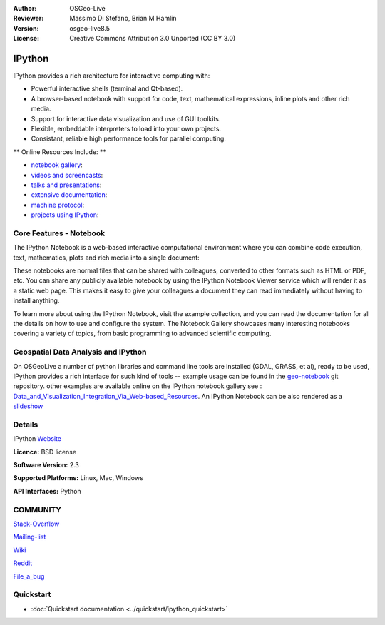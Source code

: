 :Author: OSGeo-Live
:Reviewer: Massimo Di Stefano, Brian M Hamlin
:Version: osgeo-live8.5
:License: Creative Commons Attribution 3.0 Unported (CC BY 3.0)

.. image:: ../../images/project_logos/logo-ipython.png
  :alt: project logo
  :align: center
  :target: http://ipython.org/



IPython
================================================================================

IPython provides a rich architecture for interactive computing with:

* Powerful interactive shells (terminal and Qt-based).
* A browser-based notebook with support for code, text, mathematical expressions, inline plots and other rich media.
* Support for interactive data visualization and use of GUI toolkits.
* Flexible, embeddable interpreters to load into your own projects.
* Consistant, reliable high performance tools for parallel computing.

.. image:: ../../images/screenshots/800x600/ipython-notebook1.png
  :scale: 92 %
  :alt: screenshot
  :align: right
  

** Online Resources Include: **

* `notebook gallery <https://github.com/ipython/ipython/wiki/A-gallery-of-interesting-IPython-Notebooks>`_:

* `videos and screencasts <http://ipython.org/videos.html#videos>`_:

* `talks and presentations <http://ipython.org/presentation.html>`_:

* `extensive documentation <http://ipython.org/documentation.html>`_:

* `machine protocol <http://ipython.org/ipython-doc/stable/development/messaging.html>`_:

* `projects using IPython <https://github.com/ipython/ipython/wiki/Projects-using-IPython>`_:



Core Features - Notebook
--------------------------------------------------------------------------------


The IPython Notebook is a web-based interactive computational environment where you can combine code execution, text, mathematics, plots and rich media into a single document:


These notebooks are normal files that can be shared with colleagues, converted to other formats such as HTML or PDF, etc. You can share any publicly available notebook by using the IPython Notebook Viewer service which will render it as a static web page. This makes it easy to give your colleagues a document they can read immediately without having to install anything.

To learn more about using the IPython Notebook, visit the example collection, and you can read the documentation for all the details on how to use and configure the system. The Notebook Gallery showcases many interesting notebooks covering a variety of topics, from basic programming to advanced scientific computing.


Geospatial Data Analysis and IPython
--------------------------------------------------------------------------------
.. _Data_and_Visualization_Integration_Via_Web-based_Resources: http://tw.rpi.edu/media/2013/09/25/a48/The_Perfect_Storm_1991.html

.. _slideshow: http://orion.tw.rpi.edu/~epifanio/AGU-2013/AGU-2013-H52E02-MDS.slides.html

.. _geo-notebook: https://github.com/OSGeo/IPython_notebooks

On OSGeoLive a number of python libraries and command line tools are installed (GDAL, GRASS, et al), ready to be used, IPython provides a rich interface for such kind of tools -- example usage can be found in the geo-notebook_ git repository. other examples are available online on the IPython notebook gallery see : Data_and_Visualization_Integration_Via_Web-based_Resources_. An IPython Notebook can be also rendered as a slideshow_




Details
--------------------------------------------------------------------------------

IPython Website_ 

.. _Website: http://ipython.org/

**Licence:** BSD license

**Software Version:** 2.3

**Supported Platforms:** Linux, Mac, Windows

**API Interfaces:** Python


COMMUNITY
--------------------------------------------------------------------------------



.. _Stack-Overflow: http://stackoverflow.com/questions/tagged/ipython

Stack-Overflow_ 

.. _Mailing-list: http://projects.scipy.org/mailman/listinfo/ipython-user

Mailing-list_

.. _Wiki: https://github.com/ipython/ipython/wiki

Wiki_

.. _Reddit: http://www.reddit.com/r/IPython

Reddit_

.. _File_a_bug: https://github.com/ipython/ipython/issues

File_a_bug_


Quickstart
--------------------------------------------------------------------------------

* :doc:`Quickstart documentation <../quickstart/ipython_quickstart>`
